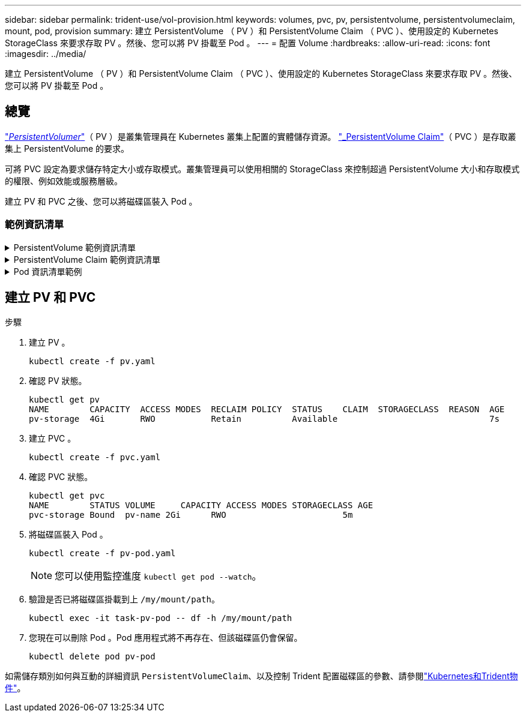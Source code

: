 ---
sidebar: sidebar 
permalink: trident-use/vol-provision.html 
keywords: volumes, pvc, pv, persistentvolume, persistentvolumeclaim, mount, pod, provision 
summary: 建立 PersistentVolume （ PV ）和 PersistentVolume Claim （ PVC ）、使用設定的 Kubernetes StorageClass 來要求存取 PV 。然後、您可以將 PV 掛載至 Pod 。 
---
= 配置 Volume
:hardbreaks:
:allow-uri-read: 
:icons: font
:imagesdir: ../media/


[role="lead"]
建立 PersistentVolume （ PV ）和 PersistentVolume Claim （ PVC ）、使用設定的 Kubernetes StorageClass 來要求存取 PV 。然後、您可以將 PV 掛載至 Pod 。



== 總覽

link:https://kubernetes.io/docs/concepts/storage/persistent-volumes/["_PersistentVolumer_"^]（ PV ）是叢集管理員在 Kubernetes 叢集上配置的實體儲存資源。 https://kubernetes.io/docs/concepts/storage/persistent-volumes["_PersistentVolume Claim"^]（ PVC ）是存取叢集上 PersistentVolume 的要求。

可將 PVC 設定為要求儲存特定大小或存取模式。叢集管理員可以使用相關的 StorageClass 來控制超過 PersistentVolume 大小和存取模式的權限、例如效能或服務層級。

建立 PV 和 PVC 之後、您可以將磁碟區裝入 Pod 。



=== 範例資訊清單

.PersistentVolume 範例資訊清單
[%collapsible]
====
此範例資訊清單顯示與 StorageClass 相關的 10Gi 基本 PV `basic-csi` 。

[listing]
----
apiVersion: v1
kind: PersistentVolume
metadata:
  name: pv-storage
  labels:
    type: local
spec:
  storageClassName: basic-csi
  capacity:
    storage: 10Gi
  accessModes:
    - ReadWriteOnce
  hostPath:
    path: "/my/host/path"
----
====
.PersistentVolume Claim 範例資訊清單
[%collapsible]
====
這些範例顯示基本的 PVC 組態選項。

.可存取 RWO 的 PVC
此範例顯示具有 rwo 存取權的基本 PVC 、與名稱為的 StorageClass 相關聯 `basic-csi`。

[listing]
----
kind: PersistentVolumeClaim
apiVersion: v1
metadata:
  name: pvc-storage
spec:
  accessModes:
    - ReadWriteOnce
  resources:
    requests:
      storage: 1Gi
  storageClassName: basic-csi
----
.採用 NVMe / TCP 的 PVC
此範例顯示 NVMe / TCP 的基本 PVC 、並提供與名稱為的 StorageClass 相關聯的 rwo 存取 `protection-gold`。

[listing]
----
---
kind: PersistentVolumeClaim
apiVersion: v1
metadata:
name: pvc-san-nvme
spec:
accessModes:
  - ReadWriteOnce
resources:
  requests:
    storage: 300Mi
storageClassName: protection-gold
----
====
.Pod 資訊清單範例
[%collapsible]
====
這些範例顯示將 PVC 連接至 Pod 的基本組態。

.基本組態
[listing]
----
kind: Pod
apiVersion: v1
metadata:
  name: pv-pod
spec:
  volumes:
    - name: pv-storage
      persistentVolumeClaim:
       claimName: basic
  containers:
    - name: pv-container
      image: nginx
      ports:
        - containerPort: 80
          name: "http-server"
      volumeMounts:
        - mountPath: "/my/mount/path"
          name: pv-storage
----
.基本 NVMe / TCP 組態
[listing]
----
---
apiVersion: v1
kind: Pod
metadata:
  creationTimestamp: null
  labels:
    run: nginx
  name: nginx
spec:
  containers:
    - image: nginx
      name: nginx
      resources: {}
      volumeMounts:
        - mountPath: "/usr/share/nginx/html"
          name: task-pv-storage
  dnsPolicy: ClusterFirst
  restartPolicy: Always
  volumes:
    - name: task-pv-storage
      persistentVolumeClaim:
      claimName: pvc-san-nvme
----
====


== 建立 PV 和 PVC

.步驟
. 建立 PV 。
+
[listing]
----
kubectl create -f pv.yaml
----
. 確認 PV 狀態。
+
[listing]
----
kubectl get pv
NAME        CAPACITY  ACCESS MODES  RECLAIM POLICY  STATUS    CLAIM  STORAGECLASS  REASON  AGE
pv-storage  4Gi       RWO           Retain          Available                              7s
----
. 建立 PVC 。
+
[listing]
----
kubectl create -f pvc.yaml
----
. 確認 PVC 狀態。
+
[listing]
----
kubectl get pvc
NAME        STATUS VOLUME     CAPACITY ACCESS MODES STORAGECLASS AGE
pvc-storage Bound  pv-name 2Gi      RWO                       5m
----
. 將磁碟區裝入 Pod 。
+
[listing]
----
kubectl create -f pv-pod.yaml
----
+

NOTE: 您可以使用監控進度 `kubectl get pod --watch`。

. 驗證是否已將磁碟區掛載到上 `/my/mount/path`。
+
[listing]
----
kubectl exec -it task-pv-pod -- df -h /my/mount/path
----
. 您現在可以刪除 Pod 。Pod 應用程式將不再存在、但該磁碟區仍會保留。
+
[listing]
----
kubectl delete pod pv-pod
----


如需儲存類別如何與互動的詳細資訊 `PersistentVolumeClaim`、以及控制 Trident 配置磁碟區的參數、請參閱link:../trident-reference/objects.html["Kubernetes和Trident物件"]。
